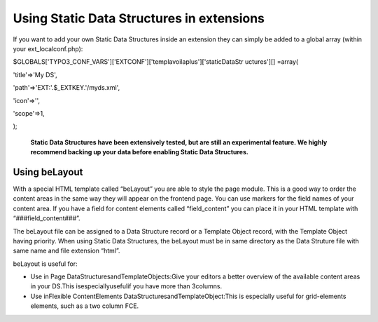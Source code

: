 

.. ==================================================
.. FOR YOUR INFORMATION
.. --------------------------------------------------
.. -*- coding: utf-8 -*- with BOM.

.. ==================================================
.. DEFINE SOME TEXTROLES
.. --------------------------------------------------
.. role::   underline
.. role::   typoscript(code)
.. role::   ts(typoscript)
   :class:  typoscript
.. role::   php(code)


Using Static Data Structures in extensions
^^^^^^^^^^^^^^^^^^^^^^^^^^^^^^^^^^^^^^^^^^

If you want to add your own Static Data Structures inside an extension
they can simply be added to a global array (within your
ext\_localconf.php):

$GLOBALS['TYPO3\_CONF\_VARS']['EXTCONF']['templavoilaplus']['staticDataStr
uctures'][] =array(

'title'=>'My DS',

'path'=>'EXT:'.$\_EXTKEY.'/myds.xml',

'icon'=>'',

'scope'=>1,

);

 **Static Data Structures have been extensively tested, but are still an experimental feature. We highly recommend backing up your data before enabling Static Data Structures.** 
Using beLayout
--------------

With a special HTML template called “beLayout” you are able to style
the page module. This is a good way to order the content areas in the
same way they will appear on the frontend page. You can use markers
for the field names of your content area. If you have a field for
content elements called “field\_content” you can place it in your HTML
template with “###field\_content###”.

The beLayout file can be assigned to a Data Structure record or a
Template Object record, with the Template Object having priority. When
using Static Data Structures, the beLayout must be in same directory
as the Data Struture file with same name and file extension “html”.

beLayout is useful for:

- Use in Page DataStructuresandTemplateObjects:Give your editors a
  better overview of the available content areas in your DS.This
  isespeciallyusefulif you have more than 3columns.

- Use inFlexible ContentElements DataStructuresandTemplateObject:This is
  especially useful for grid-elements elements, such as a two column
  FCE.

